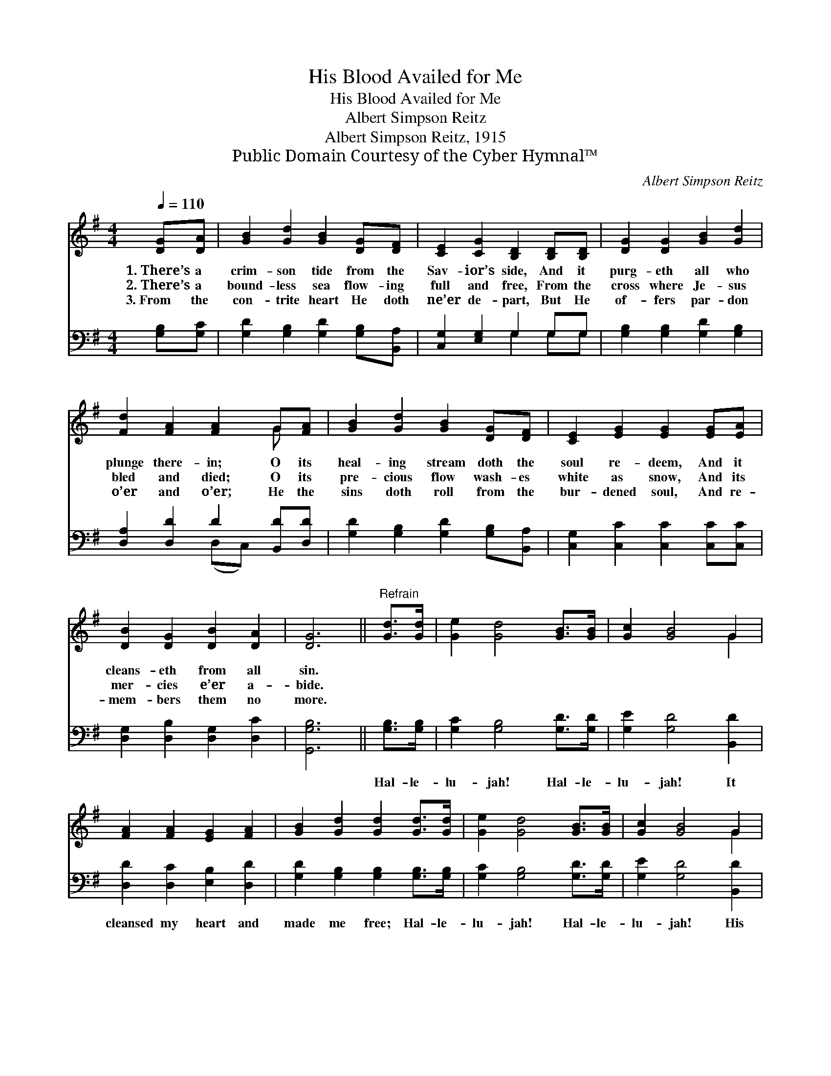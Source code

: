 X:1
T:His Blood Availed for Me
T:His Blood Availed for Me
T:Albert Simpson Reitz
T:Albert Simpson Reitz, 1915
T:Public Domain Courtesy of the Cyber Hymnal™
C:Albert Simpson Reitz
Z:Public Domain
Z:Courtesy of the Cyber Hymnal™
%%score ( 1 2 ) ( 3 4 )
L:1/8
Q:1/4=110
M:4/4
K:G
V:1 treble 
V:2 treble 
V:3 bass 
V:4 bass 
V:1
 [DG][DA] | [GB]2 [Gd]2 [GB]2 [DG][DF] | [CE]2 [CG]2 [B,D]2 [B,D][B,D] | [DG]2 [DG]2 [GB]2 [Gd]2 | %4
w: 1.~There’s a|crim- son tide from the|Sav- ior’s side, And it|purg- eth all who|
w: 2.~There’s a|bound- less sea flow- ing|full and free, From the|cross where Je- sus|
w: 3.~From the|con- trite heart He doth|ne’er de- part, But He|of- fers par- don|
 [Fd]2 [FA]2 [FA]2 G[FA] | [GB]2 [Gd]2 [GB]2 [DG][DF] | [CE]2 [EG]2 [EG]2 [EG][EA] | %7
w: plunge there- in; O its|heal- ing stream doth the|soul re- deem, And it|
w: bled and died; O its|pre- cious flow wash- es|white as snow, And its|
w: o’er and o’er; He the|sins doth roll from the|bur- dened soul, And re-|
 [DB]2 [DG]2 [DB]2 [DA]2 | [DG]6 ||"^Refrain" [Gd]>[Gd] | [Ge]2 [Gd]4 [GB]>[GB] | [Gc]2 [GB]4 G2 | %12
w: cleans- eth from all|sin.||||
w: mer- cies e’er a-|bide.||||
w: mem- bers them no|more.||||
 [FA]2 [FA]2 [EG]2 [FA]2 | [GB]2 [Gd]2 [Gd]2 [Gd]>[Gd] | [Ge]2 [Gd]4 [GB]>[GB] | [Gc]2 [GB]4 G2 | %16
w: ||||
w: ||||
w: ||||
 [EA]2 [EA]2 [DG]2 [DF]2 | [DG]6 |] %18
w: ||
w: ||
w: ||
V:2
 x2 | x8 | x8 | x8 | x6 G x | x8 | x8 | x8 | x6 || x2 | x8 | x6 G2 | x8 | x8 | x8 | x6 G2 | x8 | %17
 x6 |] %18
V:3
 [G,B,][G,C] | [G,D]2 [G,B,]2 [G,D]2 [G,B,][B,,A,] | [C,G,]2 [E,G,]2 G,2 G,G, | %3
w: ~ ~|~ ~ ~ ~ ~|~ ~ ~ ~ ~|
 [G,B,]2 [G,B,]2 [G,D]2 [G,B,]2 | [D,A,]2 [D,D]2 D2 [B,,D][D,D] | %5
w: ~ ~ ~ ~|~ ~ ~ ~ ~|
 [G,D]2 [G,B,]2 [G,D]2 [G,B,][B,,A,] | [C,G,]2 [C,C]2 [C,C]2 [C,C][C,C] | %7
w: ~ ~ ~ ~ ~|~ ~ ~ ~ ~|
 [D,G,]2 [D,B,]2 [D,G,]2 [D,C]2 | [G,,G,B,]6 || [G,B,]>[G,B,] | [G,C]2 [G,B,]4 [G,D]>[G,D] | %11
w: ~ ~ ~ ~|~|Hal- le-|lu- jah! Hal- le-|
 [G,E]2 [G,D]4 [B,,D]2 | [D,D]2 [D,C]2 [E,B,]2 [D,D]2 | [G,D]2 [G,B,]2 [G,B,]2 [G,B,]>[G,B,] | %14
w: lu- jah! It|cleansed my heart and|made me free; Hal- le-|
 [G,C]2 [G,B,]4 [G,D]>[G,D] | [G,E]2 [G,D]4 [B,,D]2 | [C,C]2 [C,C]2 [D,B,]2 [D,A,]2 | [G,,G,B,]6 |] %18
w: lu- jah! Hal- le-|lu- jah! His|blood a- vailed for|me.|
V:4
 x2 | x8 | x4 G,2 G,G, | x8 | x4 (D,C,) x2 | x8 | x8 | x8 | x6 || x2 | x8 | x8 | x8 | x8 | x8 | %15
 x8 | x8 | x6 |] %18

